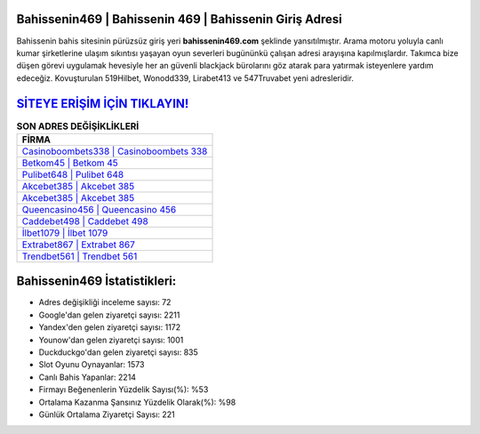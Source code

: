 ﻿Bahissenin469 | Bahissenin 469 | Bahissenin Giriş Adresi
===================================

.. image:: images/bahissenin-giris.jpg
   :width: 600
   
Bahissenin bahis sitesinin pürüzsüz giriş yeri **bahissenin469.com** şeklinde yansıtılmıştır. Arama motoru yoluyla canlı kumar şirketlerine ulaşım sıkıntısı yaşayan oyun severleri bugününkü çalışan adresi arayışına kapılmışlardır. Takımca bize düşen görevi uygulamak hevesiyle her an güvenli blackjack bürolarını göz atarak para yatırmak isteyenlere yardım edeceğiz. Kovuşturulan 519Hilbet, Wonodd339, Lirabet413 ve 547Truvabet yeni adresleridir.

`SİTEYE ERİŞİM İÇİN TIKLAYIN! <https://uclck.me/gonow>`_
==============

.. list-table:: **SON ADRES DEĞİŞİKLİKLERİ**
   :widths: 100
   :header-rows: 1

   * - FİRMA
   * - `Casinoboombets338 | Casinoboombets 338 <casinoboombets338-casinoboombets-338-casinoboombets-giris-adresi.html>`_
   * - `Betkom45 | Betkom 45 <betkom45-betkom-45-betkom-giris-adresi.html>`_
   * - `Pulibet648 | Pulibet 648 <pulibet648-pulibet-648-pulibet-giris-adresi.html>`_	 
   * - `Akcebet385 | Akcebet 385 <akcebet385-akcebet-385-akcebet-giris-adresi.html>`_	 
   * - `Akcebet385 | Akcebet 385 <akcebet385-akcebet-385-akcebet-giris-adresi.html>`_ 
   * - `Queencasino456 | Queencasino 456 <queencasino456-queencasino-456-queencasino-giris-adresi.html>`_
   * - `Caddebet498 | Caddebet 498 <caddebet498-caddebet-498-caddebet-giris-adresi.html>`_	 
   * - `İlbet1079 | İlbet 1079 <ilbet1079-ilbet-1079-ilbet-giris-adresi.html>`_
   * - `Extrabet867 | Extrabet 867 <extrabet867-extrabet-867-extrabet-giris-adresi.html>`_
   * - `Trendbet561 | Trendbet 561 <trendbet561-trendbet-561-trendbet-giris-adresi.html>`_
	 
Bahissenin469 İstatistikleri:
===================================	 
* Adres değişikliği inceleme sayısı: 72
* Google'dan gelen ziyaretçi sayısı: 2211
* Yandex'den gelen ziyaretçi sayısı: 1172
* Younow'dan gelen ziyaretçi sayısı: 1001
* Duckduckgo'dan gelen ziyaretçi sayısı: 835
* Slot Oyunu Oynayanlar: 1573
* Canlı Bahis Yapanlar: 2214
* Firmayı Beğenenlerin Yüzdelik Sayısı(%): %53
* Ortalama Kazanma Şansınız Yüzdelik Olarak(%): %98
* Günlük Ortalama Ziyaretçi Sayısı: 221
